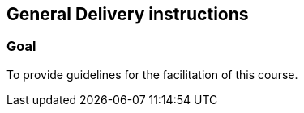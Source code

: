 == General Delivery instructions

=== Goal
To provide guidelines for the facilitation of this course.
